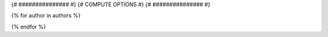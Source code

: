 .. _{{ label }}:

.. title:: {{ title }}

.. raw:: html

    <div class=example-title>
        <h1> {{ title }} </h1>
    </div>

{# ############### #}
{# COMPUTE OPTIONS #}
{# ############### #}


.. container:: launch-container pb-1
    {% for option in launch_options %}
        {% if 'tooltip' in option %}
            :link-badge:`{{ option['url'] }},"{{ option['name'] }}",cls=badge-primary text-white launch-badge, tooltip={{ option['tooltip'] }}`
        {% else %} 
            :link-badge:`{{ option['url'] }},"{{ option['name'] }}",cls=badge-primary text-white launch-badge`
        {% endif %}
    {% endfor %}


.. raw:: html

    <br />&nbsp;
    <hr>
    <br />&nbsp;



{% for author in authors %}

.. dropdown:: {{ author['name'] }}
    :container: + shadow btn-author
    :animate: fade-in-slide-down
    :body: bg-light text-left
    
    {{ author['organization'] }} 

    {% if 'email' in author %}
    :link-badge:`{{ author['email'] }},"Email",cls=badge-primary text-white`
    {% endif %}

    {% if 'url' in author %}
    :link-badge:`{{ author['url'] }},"Webpage",cls=badge-primary text-white`
    {% endif %}

{% endfor %}


.. raw:: html

    <br />&nbsp;
    <br />&nbsp;

    <div class=example-description>
    
    <h2> Description </h2>

    {% if markdown %}
    
    .. mdinclude:: {{ markdown }}
    
    {% else %}
    
    <p>{{ description }}</p>
    
    {% endif %}
    
    </div>

.. panels::
    :container: container pb-1 example-panels
    :card: shadow
    :column: col-lg-6 col-md-6 col-sm-12 col-xs-12 p-2
    :body: text-left

    ---
    {% if code_path %}

       **Source Code**
       ^^^^^^^^^^^
     .. toctree::
        :maxdepth: 1
        :titlesonly:
        :glob:
        
        {% if code_path %}
        {{ code_path }}/**
        {% else %}
        data/**
        {% endif %}
     {% endif %}
     {% if notebooks %}
       **Source Code**
       ^^^^^^^^^^^
     .. toctree::
        :titlesonly:
        :maxdepth: 1

        {% for item in notebooks %}
        {{ item['label'] }} <{{ item['name'] }}>
        {% endfor %}
     {% endif %}

